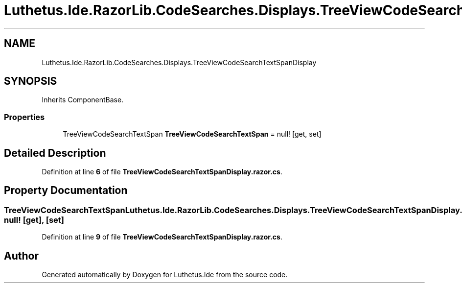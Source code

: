 .TH "Luthetus.Ide.RazorLib.CodeSearches.Displays.TreeViewCodeSearchTextSpanDisplay" 3 "Version 1.0.0" "Luthetus.Ide" \" -*- nroff -*-
.ad l
.nh
.SH NAME
Luthetus.Ide.RazorLib.CodeSearches.Displays.TreeViewCodeSearchTextSpanDisplay
.SH SYNOPSIS
.br
.PP
.PP
Inherits ComponentBase\&.
.SS "Properties"

.in +1c
.ti -1c
.RI "TreeViewCodeSearchTextSpan \fBTreeViewCodeSearchTextSpan\fP = null!\fR [get, set]\fP"
.br
.in -1c
.SH "Detailed Description"
.PP 
Definition at line \fB6\fP of file \fBTreeViewCodeSearchTextSpanDisplay\&.razor\&.cs\fP\&.
.SH "Property Documentation"
.PP 
.SS "TreeViewCodeSearchTextSpan Luthetus\&.Ide\&.RazorLib\&.CodeSearches\&.Displays\&.TreeViewCodeSearchTextSpanDisplay\&.TreeViewCodeSearchTextSpan = null!\fR [get]\fP, \fR [set]\fP"

.PP
Definition at line \fB9\fP of file \fBTreeViewCodeSearchTextSpanDisplay\&.razor\&.cs\fP\&.

.SH "Author"
.PP 
Generated automatically by Doxygen for Luthetus\&.Ide from the source code\&.
